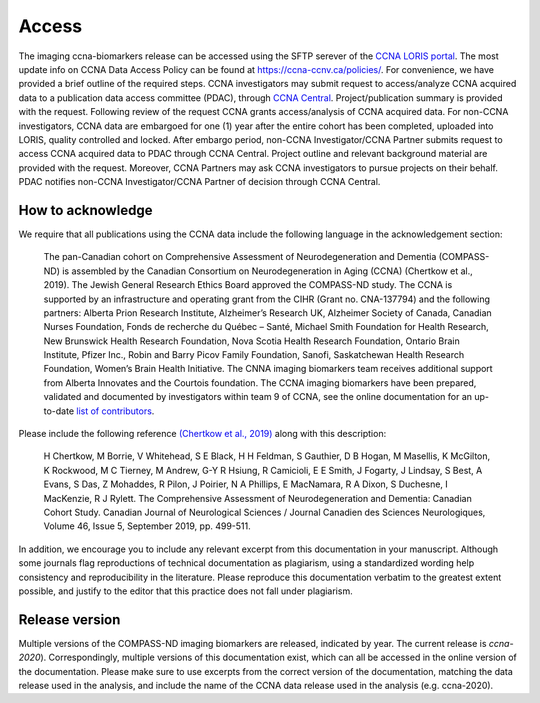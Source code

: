 Access
======
The imaging ccna-biomarkers release can be accessed using the SFTP serever of the `CCNA LORIS portal <https://ccna.loris.ca/>`_. The most update info on CCNA Data Access Policy can be found at `<https://ccna-ccnv.ca/policies/>`_. For convenience, we have provided a brief outline of the required steps. CCNA investigators may submit request to access/analyze CCNA acquired data to a publication data access committee (PDAC), through `CCNA Central <http://ccna-ccnv.ca/contact/?select=Central%20Administration>`_. Project/publication summary is provided with the request. Following review of the request CCNA grants access/analysis of CCNA acquired data. For non-CCNA investigators, CCNA data are embargoed for one (1) year after the entire cohort has been completed, uploaded into LORIS, quality controlled and locked. After embargo period, non-CCNA Investigator/CCNA Partner submits request to access CCNA acquired data to PDAC through CCNA Central. Project outline and relevant background material are provided with the request. Moreover, CCNA Partners may ask CCNA investigators to pursue projects on their behalf. PDAC notifies non-CCNA Investigator/CCNA Partner of decision through CCNA Central.

How to acknowledge
::::::::::::::::::

We require that all publications using the CCNA data include the following language in the acknowledgement section:
  
   The pan-Canadian cohort on Comprehensive Assessment of Neurodegeneration and Dementia (COMPASS-ND) is assembled by the Canadian Consortium on Neurodegeneration in Aging (CCNA) (Chertkow et al., 2019). The Jewish General Research Ethics Board approved the COMPASS-ND study. The CCNA is supported by an infrastructure and operating grant from the CIHR (Grant no. CNA-137794) and the following partners: Alberta Prion Research Institute, Alzheimer’s Research UK, Alzheimer Society of Canada, Canadian Nurses Foundation, Fonds de recherche du Québec – Santé, Michael Smith Foundation for Health Research, New Brunswick Health Research Foundation, Nova Scotia Health Research Foundation, Ontario Brain Institute, Pfizer Inc., Robin and Barry Picov Family Foundation, Sanofi, Saskatchewan Health Research Foundation, Women’s Brain Health Initiative. The CNNA imaging biomarkers team receives additional support from Alberta Innovates and the Courtois foundation. The CCNA imaging biomarkers have been prepared, validated and documented by investigators within team 9 of CCNA, see the online documentation for an up-to-date `list of contributors <https://ccna-biomarkers.readthedocs.io/en/latest/AUTHORS.html>`_. 

Please include the following reference `(Chertkow et al., 2019) <https://doi.org/10.1017/cjn.2019.27>`_ along with this description: 

   H Chertkow, M Borrie, V Whitehead, S E Black, H H Feldman, S Gauthier, D B Hogan, M Masellis, K McGilton, K Rockwood, M C Tierney, M Andrew, G-Y R Hsiung, R Camicioli, E E Smith, J Fogarty, J Lindsay, S Best, A Evans, S Das, Z Mohaddes, R Pilon, J Poirier, N A Phillips, E MacNamara, R A Dixon, S Duchesne, I MacKenzie, R J Rylett. The Comprehensive Assessment of Neurodegeneration and Dementia: Canadian Cohort Study. Canadian Journal of Neurological Sciences / Journal Canadien des Sciences Neurologiques, Volume 46, Issue 5, September 2019, pp. 499-511.

In addition, we encourage you to include any relevant excerpt from this documentation in your manuscript. Although some journals flag reproductions of technical documentation as plagiarism, using a standardized wording help consistency and reproducibility in the literature. Please reproduce this documentation verbatim to the greatest extent possible, and justify to the editor that this practice does not fall under plagiarism.

Release version
:::::::::::::::
Multiple versions of the COMPASS-ND imaging biomarkers are released, indicated by year. The current release is `ccna-2020`). Correspondingly, multiple versions of this documentation exist, which can all be accessed in the online version of the documentation. Please make sure to use excerpts from the correct version of the documentation, matching the data release used in the analysis, and include the name of the CCNA data release used in the analysis (e.g. ccna-2020).
